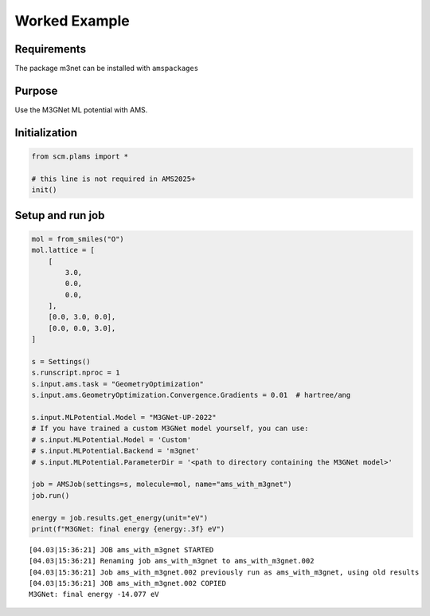 Worked Example
--------------

Requirements
~~~~~~~~~~~~

The package m3net can be installed with ``amspackages``

Purpose
~~~~~~~

Use the M3GNet ML potential with AMS.

Initialization
~~~~~~~~~~~~~~

.. code:: ipython3

   from scm.plams import *

   # this line is not required in AMS2025+
   init()

Setup and run job
~~~~~~~~~~~~~~~~~

.. code:: ipython3

   mol = from_smiles("O")
   mol.lattice = [
       [
           3.0,
           0.0,
           0.0,
       ],
       [0.0, 3.0, 0.0],
       [0.0, 0.0, 3.0],
   ]

   s = Settings()
   s.runscript.nproc = 1
   s.input.ams.task = "GeometryOptimization"
   s.input.ams.GeometryOptimization.Convergence.Gradients = 0.01  # hartree/ang

   s.input.MLPotential.Model = "M3GNet-UP-2022"
   # If you have trained a custom M3GNet model yourself, you can use:
   # s.input.MLPotential.Model = 'Custom'
   # s.input.MLPotential.Backend = 'm3gnet'
   # s.input.MLPotential.ParameterDir = '<path to directory containing the M3GNet model>'

   job = AMSJob(settings=s, molecule=mol, name="ams_with_m3gnet")
   job.run()

   energy = job.results.get_energy(unit="eV")
   print(f"M3GNet: final energy {energy:.3f} eV")

::

   [04.03|15:36:21] JOB ams_with_m3gnet STARTED
   [04.03|15:36:21] Renaming job ams_with_m3gnet to ams_with_m3gnet.002
   [04.03|15:36:21] Job ams_with_m3gnet.002 previously run as ams_with_m3gnet, using old results
   [04.03|15:36:21] JOB ams_with_m3gnet.002 COPIED
   M3GNet: final energy -14.077 eV
